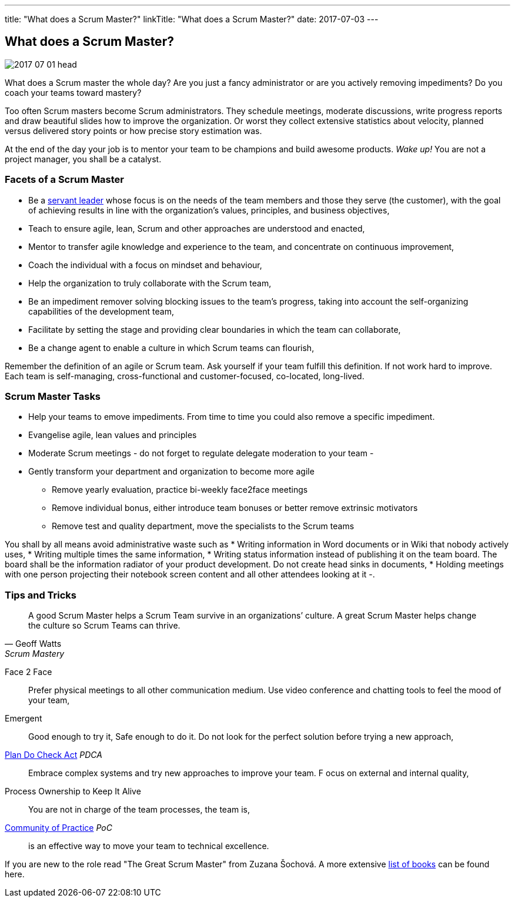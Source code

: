 ---
title: "What does a Scrum Master?"
linkTitle: "What does a Scrum Master?"
date: 2017-07-03
---

== What does a Scrum Master?
:author: Marcel Baumann
:email: <marcel.baumann@tangly.net>
:homepage: https://www.tangly.net/
:company: https://www.tangly.net/[tangly llc]
:copyright: CC-BY-SA 4.0

image::2017-07-01-head.jpg[role=left]
What does a Scrum master the whole day?
Are you just a fancy administrator or are you actively removing impediments?
Do you coach your teams toward mastery?

Too often Scrum masters become Scrum administrators.
They schedule meetings, moderate discussions, write progress reports and draw beautiful slides how to improve the organization.
Or worst they collect extensive statistics about velocity, planned versus delivered story points or how precise story estimation was.

At the end of the day your job is to mentor your team to be champions and build awesome products.
_Wake up!_ You are not a project manager, you shall be a catalyst.

=== Facets of a Scrum Master

* Be a https://en.wikipedia.org/wiki/Servant_leadership[servant leader] whose focus is on the needs of the team members and those they serve (the customer),
with the goal of achieving results in line with the organization’s values, principles, and business objectives,
* Teach to ensure agile, lean, Scrum and other approaches are understood and enacted,
* Mentor to transfer agile knowledge and experience to the team, and concentrate on continuous improvement,
* Coach the individual with a focus on mindset and behaviour,
* Help the organization to truly collaborate with the Scrum team,
* Be an impediment remover solving blocking issues to the team’s progress, taking into account the self-organizing capabilities of the development team,
* Facilitate by setting the stage and providing clear boundaries in which the team can collaborate,
* Be a change agent to enable a culture in which Scrum teams can flourish,

Remember the definition of an agile or Scrum team.
Ask yourself if your team fulfill this definition.
If not work hard to improve.
Each team is self-managing, cross-functional and customer-focused, co-located, long-lived.

=== Scrum Master Tasks

* Help your teams to emove impediments.
 From time to time you could also remove a specific impediment.
* Evangelise agile, lean values and principles
* Moderate Scrum meetings - do not forget to regulate delegate moderation to your team -
* Gently transform your department and organization to become more agile
** Remove yearly evaluation, practice bi-weekly face2face meetings
** Remove individual bonus, either introduce team bonuses or better remove extrinsic motivators
** Remove test and quality department, move the specialists to the Scrum teams

You shall by all means avoid administrative waste such as
* Writing information in Word documents or in Wiki that nobody actively uses,
* Writing multiple times the same information,
* Writing status information instead of publishing it on the team board.
 The board shall be the information radiator of your product development.
 Do not create head sinks in documents,
* Holding meetings with one person projecting their notebook screen content and all other attendees looking at it -.

=== Tips and Tricks

[quote, Geoff Watts, Scrum Mastery]
____
A good Scrum Master helps a Scrum Team survive in an organizations’ culture.
A great Scrum Master helps change the culture so Scrum Teams can thrive.
____


Face 2 Face::
 Prefer physical meetings to all other communication medium.
 Use video conference and chatting tools to feel the mood of your team,
Emergent::
  Good enough to try it, Safe enough to do it.
  Do not look for the perfect solution before trying a new approach,
https://en.wikipedia.org/wiki/PDCA[Plan Do Check Act] _PDCA_::
 Embrace complex systems and try new approaches to improve your team. F
 ocus on external and internal quality,
Process Ownership to Keep It Alive::
 You are not in charge of the team processes, the team is,
https://en.wikipedia.org/wiki/Community_of_practice[Community of Practice] _PoC_::
 is an effective way to move your team to technical excellence.

If you are new to the role read "The Great Scrum Master" from Zuzana Šochová. A more extensive
link:../../2017/list-of-agile-and-lean-books-for-software-engineers-or-students[list of books] can be found here.
